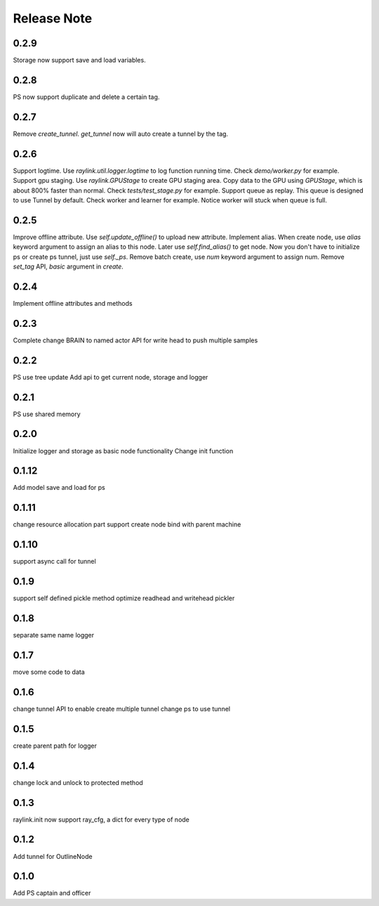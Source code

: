 Release Note
------------
0.2.9
======
Storage now support save and load variables.

0.2.8
======
PS now support duplicate and delete a certain tag.

0.2.7
======
Remove `create_tunnel`. `get_tunnel` now will auto create a tunnel by the tag.

0.2.6
======
Support logtime. Use `raylink.util.logger.logtime` to log function running time. Check `demo/worker.py` for example.
Support gpu staging. Use `raylink.GPUStage` to create GPU staging area. Copy data to the GPU using `GPUStage`, which is about 800% faster than normal. Check `tests/test_stage.py` for example.
Support queue as replay. This queue is designed to use Tunnel by default. Check worker and learner for example. Notice worker will stuck when queue is full.

0.2.5
======
Improve offline attribute. Use `self.update_offline()` to upload new attribute.
Implement alias. When create node, use `alias` keyword argument to assign an alias to this node. Later use `self.find_alias()` to get node.
Now you don't have to initialize ps or create ps tunnel, just use `self._ps`.
Remove batch create, use `num` keyword argument to assign num.
Remove `set_tag` API, `basic` argument in `create`.

0.2.4
======
Implement offline attributes and methods

0.2.3
======
Complete change BRAIN to named actor
API for write head to push multiple samples

0.2.2
======
PS use tree update
Add api to get current node, storage and logger

0.2.1
======
PS use shared memory

0.2.0
======
Initialize logger and storage as basic node functionality
Change init function

0.1.12
======
Add model save and load for ps

0.1.11
======
change resource allocation part
support create node bind with parent machine

0.1.10
======
support async call for tunnel

0.1.9
======
support self defined pickle method
optimize readhead and writehead pickler

0.1.8
======
separate same name logger

0.1.7
======
move some code to data

0.1.6
======
change tunnel API to enable create multiple tunnel
change ps to use tunnel

0.1.5
======
create parent path for logger

0.1.4
======
change lock and unlock to protected method

0.1.3
======
raylink.init now support ray_cfg, a dict for every type of node

0.1.2
======
Add tunnel for OutlineNode

0.1.0
======
Add PS captain and officer
